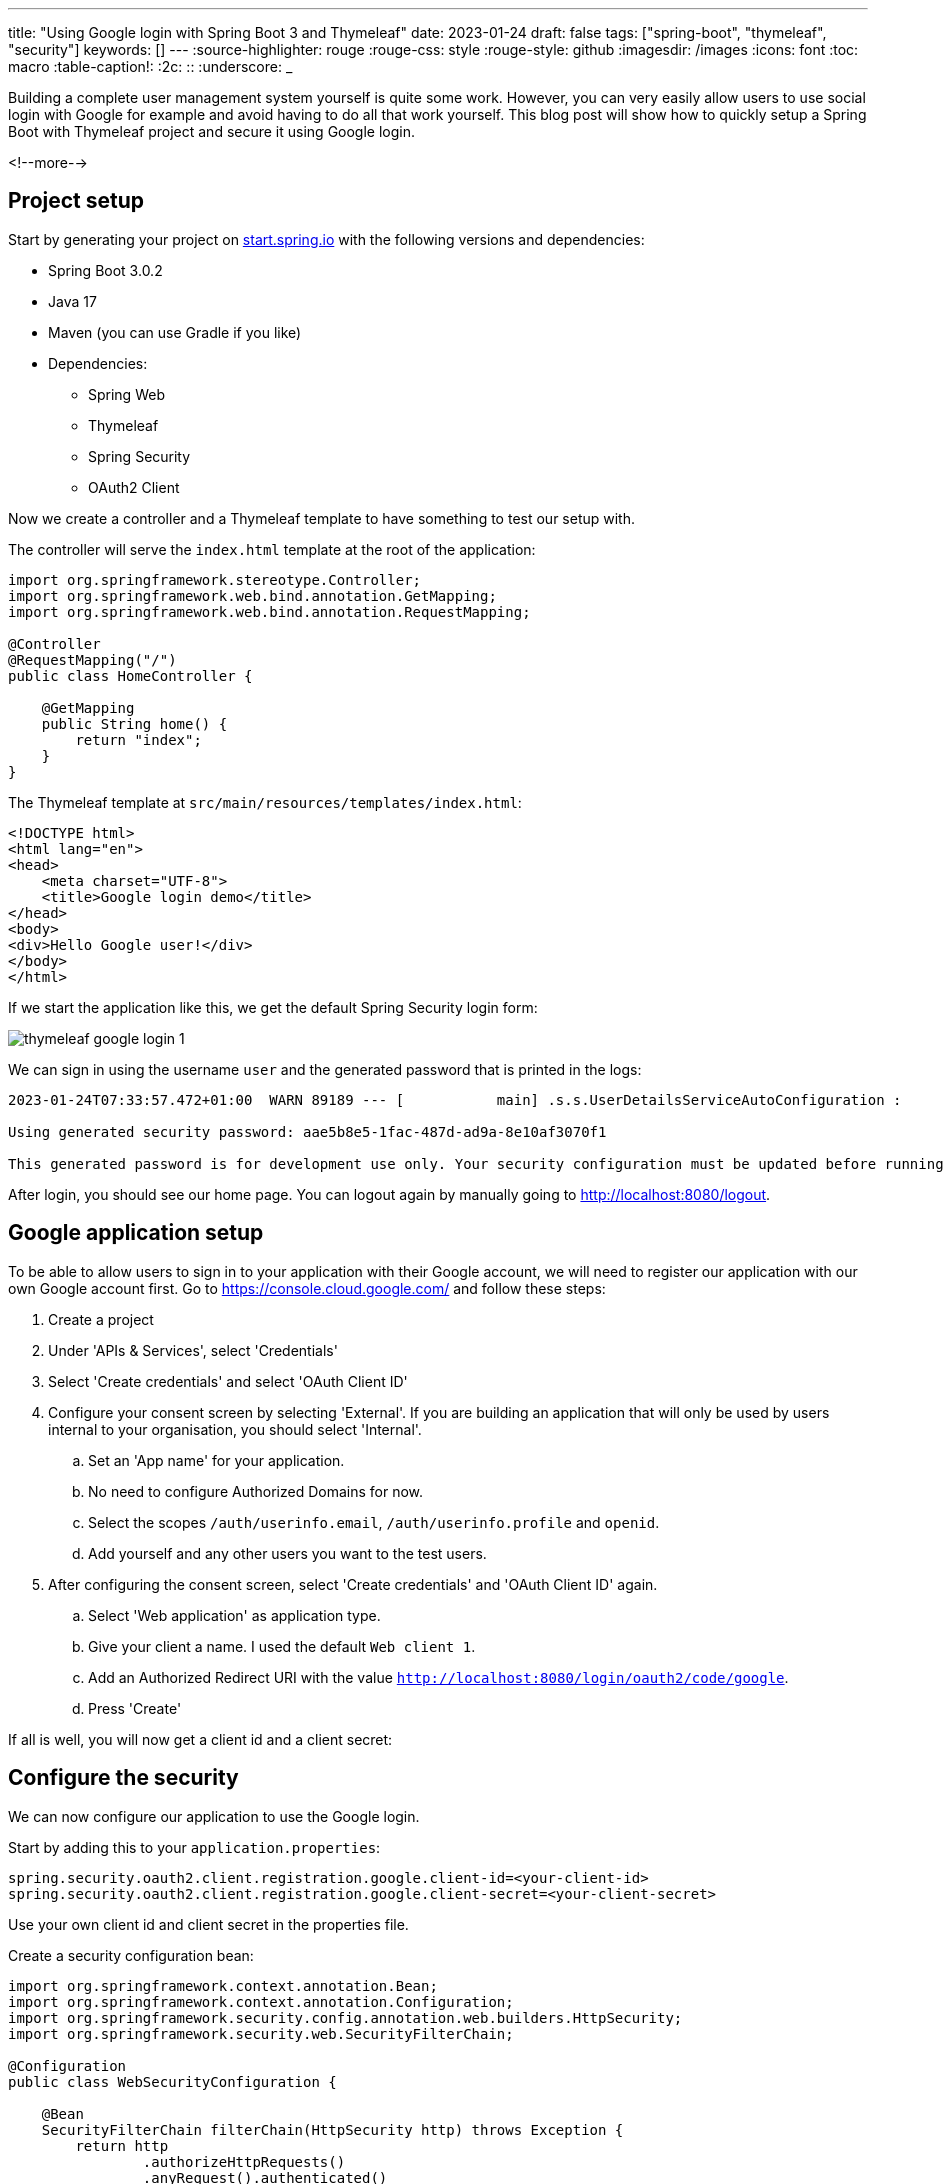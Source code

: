 ---
title: "Using Google login with Spring Boot 3 and Thymeleaf"
date: 2023-01-24
draft: false
tags: ["spring-boot", "thymeleaf", "security"]
keywords: []
---
:source-highlighter: rouge
:rouge-css: style
:rouge-style: github
:imagesdir: /images
:icons: font
:toc: macro
:table-caption!:
:2c: ::
:underscore: _

Building a complete user management system yourself is quite some work.
However, you can very easily allow users to use social login with Google for example and avoid having to do all that work yourself.
This blog post will show how to quickly setup a Spring Boot with Thymeleaf project and secure it using Google login.

<!--more-->

== Project setup

Start by generating your project on https://start.spring.io/#!type=maven-project&language=java&platformVersion=3.0.2&packaging=jar&jvmVersion=17&groupId=com.demo&artifactId=thymeleaf-google-login&name=thymeleaf-google-login&description=Demo%20project%20for%20Spring%20Boot&packageName=com.demo.thymeleaf-google-login&dependencies=thymeleaf,web,security,oauth2-client[start.spring.io] with the following versions and dependencies:

* Spring Boot 3.0.2
* Java 17
* Maven (you can use Gradle if you like)
* Dependencies:
** Spring Web
** Thymeleaf
** Spring Security
** OAuth2 Client

Now we create a controller and a Thymeleaf template to have something to test our setup with.

The controller will serve the `index.html` template at the root of the application:

[source,java]
----
import org.springframework.stereotype.Controller;
import org.springframework.web.bind.annotation.GetMapping;
import org.springframework.web.bind.annotation.RequestMapping;

@Controller
@RequestMapping("/")
public class HomeController {

    @GetMapping
    public String home() {
        return "index";
    }
}
----

The Thymeleaf template at `src/main/resources/templates/index.html`:

[source,html]
----
<!DOCTYPE html>
<html lang="en">
<head>
    <meta charset="UTF-8">
    <title>Google login demo</title>
</head>
<body>
<div>Hello Google user!</div>
</body>
</html>
----

If we start the application like this, we get the default Spring Security login form:

image::{imagesdir}/2023/01/thymeleaf-google-login-1.png[align="left"]

We can sign in using the username `user` and the generated password that is printed in the logs:

[source]
----
2023-01-24T07:33:57.472+01:00  WARN 89189 --- [           main] .s.s.UserDetailsServiceAutoConfiguration :

Using generated security password: aae5b8e5-1fac-487d-ad9a-8e10af3070f1

This generated password is for development use only. Your security configuration must be updated before running your application in production.
----

After login, you should see our home page.
You can logout again by manually going to http://localhost:8080/logout.

== Google application setup

To be able to allow users to sign in to your application with their Google account, we will need to register our application with our own Google account first.
Go to https://console.cloud.google.com/ and follow these steps:

. Create a project
. Under 'APIs & Services', select 'Credentials'
. Select 'Create credentials' and select 'OAuth Client ID'
. Configure your consent screen by selecting 'External'. If you are building an application that will only be used by users internal to your organisation, you should select 'Internal'.
.. Set an 'App name' for your application.
.. No need to configure Authorized Domains for now.
.. Select the scopes `/auth/userinfo.email`, `/auth/userinfo.profile` and `openid`.
.. Add yourself and any other users you want to the test users.
. After configuring the consent screen, select 'Create credentials' and 'OAuth Client ID' again.
.. Select 'Web application' as application type.
.. Give your client a name. I used the default `Web client 1`.
.. Add an Authorized Redirect URI with the value `http://localhost:8080/login/oauth2/code/google`.
.. Press 'Create'

If all is well, you will now get a client id and a client secret:

== Configure the security

We can now configure our application to use the Google login.

Start by adding this to your `application.properties`:

[source,properties]
----
spring.security.oauth2.client.registration.google.client-id=<your-client-id>
spring.security.oauth2.client.registration.google.client-secret=<your-client-secret>
----

Use your own client id and client secret in the properties file.

Create a security configuration bean:

[source,java]
----
import org.springframework.context.annotation.Bean;
import org.springframework.context.annotation.Configuration;
import org.springframework.security.config.annotation.web.builders.HttpSecurity;
import org.springframework.security.web.SecurityFilterChain;

@Configuration
public class WebSecurityConfiguration {

    @Bean
    SecurityFilterChain filterChain(HttpSecurity http) throws Exception {
        return http
                .authorizeHttpRequests()
                .anyRequest().authenticated()
                .and()
                .oauth2Login()
                .and()
                .build();
    }
}
----

Start the Spring Boot application again and go to http://localhost:8080 in your browser.
You will notice that the browser redirects to Google to show the login screen:

image::{imagesdir}/2023/01/thymeleaf-google-login-2.png[align="left"]

If you now log in with one of the test users that you added in the Google console, you will see our rendered Thymeleaf template:

image::{imagesdir}/2023/01/thymeleaf-google-login-3.png[align="left"]

== Getting user information

Our application is now secured, but it would be nice if we could show some information on the logged on user.

To do that, have Spring inject an `org.springframework.security.oauth2.core.user.OAuth2User` instance into the controller method like this:

[source,java]
----
@Controller
@RequestMapping("/")
public class HomeController {

    @GetMapping
    public String home(Model model,
                       @AuthenticationPrincipal OAuth2User user) {
        String name = user.getAttribute("name");
        String email = user.getAttribute("email");
        model.addAttribute("name", name);
        model.addAttribute("email", email);
        return "index";
    }
}
----

To make the injection work, we need to annotate the parameter with `org.springframework.security.core.annotation.AuthenticationPrincipal`.

Using the user object, we can retrieve information about the logged on user.
In this example, we retrieve the name of the user and his or her email address.
We put those as attributes in the `Model` so we can display them in our Thymeleaf template:

[source,html]
----
<!DOCTYPE html>
<html lang="en"
      xmlns:th="http://www.thymeleaf.org">
<head>
    <meta charset="UTF-8">
    <title>Google login demo</title>
</head>
<body>
<div>Hello <span th:text="|${name} (${email})|"></span></div>
</body>
</html>
----

Restart the application and refresh the browser.
The name and email address of the user is now shown:

image::{imagesdir}/2023/01/thymeleaf-google-login-4.png[align="left"]

== Conclusion

Adding Google login to a Spring Boot and Thymeleaf application is quite easy once you know how to do it. Basically, you just need to add the correct dependency, set the client id and client secret and configure Spring Security.

See https://github.com/wimdeblauwe/blog-example-code/tree/master/thymeleaf-google-login[thymeleaf-google-login] on GitHub for the full sources of this example.

If you have any questions or remarks, feel free to post a comment at https://github.com/wimdeblauwe/wimdeblauwe.com/discussions[GitHub discussions].
